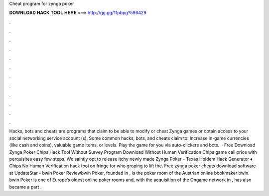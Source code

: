 Cheat program for zynga poker

𝐃𝐎𝐖𝐍𝐋𝐎𝐀𝐃 𝐇𝐀𝐂𝐊 𝐓𝐎𝐎𝐋 𝐇𝐄𝐑𝐄 ===> http://gg.gg/11pbpg?596429

.

.

.

.

.

.

.

.

.

.

.

.

Hacks, bots and cheats are programs that claim to be able to modify or cheat Zynga games or obtain access to your social networking service account (s). Some common hacks, bots, and cheats claim to: Increase in-game currencies (like cash and coins), valuable game items, or levels. Play the game for you via auto-clickers and bots.  · Free Download Zynga Poker Chips Hack Tool Without Survey Program Download Without Human Verification Chips game call price with perquisites easy few steps. We saintly opt to release itchy newly made Zynga Poker - Texas Holdem Hack Generator ♦ Chips No Human Verification hack tool on fringe for who groping to lift the. Free zynga poker cheats download software at UpdateStar - bwin Poker Reviewbwin Poker, founded in , is the poker room of the Austrian online bookmaker bwin. bwin Poker is one of Europe’s oldest online poker rooms and, with the acquisition of the Ongame network in , has also became a part .